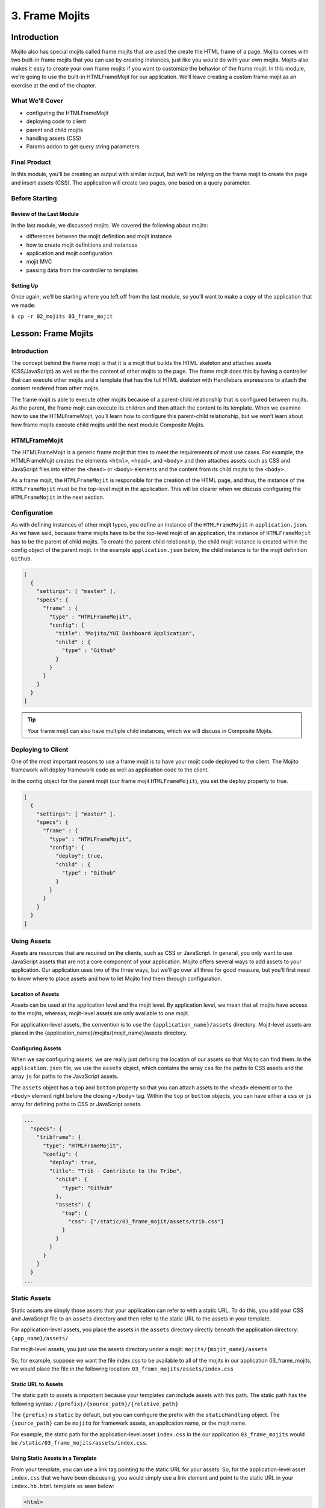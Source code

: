 ===============
3. Frame Mojits
===============


..  03_frame_mojits-intro:

Introduction
============

Mojito also has special mojits called frame mojits that are 
used the create the HTML frame of a page. Mojito comes with 
two built-in frame mojits that you can use by creating instances, 
just like you would do with your own mojits. Mojito also makes it 
easy to create your own frame mojits if you want to customize the 
behavior of the frame mojit. In this module, we’re going to use 
the built-in HTMLFrameMojit for our application. We’ll leave 
creating a custom frame mojit as an exercise at the end of the chapter.

..  03_intro-what:

What We’ll Cover
----------------

- configuring the HTMLFrameMojit
- deploying code to client
- parent and child mojits
- handling assets (CSS)
- Params addon to get query string parameters

..  03_intro-final:

Final Product
-------------

In this module, you’ll be creating an output with similar output, 
but we’ll be relying on the frame mojit to create the page and 
insert assets (CSS). The application will create two pages, one 
based on a query parameter.

.. image:: images/03_frame_mojits.png
   :height: 302 px
   :width: 650 px
   :alt: Screenshot of 03 frame mojits application.


..  03_intro-before:

Before Starting
---------------

..  03_intro_before-review:

Review of the Last Module
#########################

In the last module, we discussed mojits. We covered the following
about mojits:

- differences between the mojit definition and mojit instance
- how to create mojit definitions and instances
- application and mojit configuration
- mojit MVC
- passing data from the controller to templates


..  03_intro_before-setup:

Setting Up
##########

Once again, we’ll be starting where you left off from the last module, 
so you’ll want to make a copy of the application that we made:

``$ cp -r 02_mojits 03_frame_mojit``

..  03_frame_mojits-lesson:

Lesson: Frame Mojits
====================

..  03_lesson-intro:

Introduction
------------

The concept behind the frame mojit is that it is a mojit that builds the 
HTML skeleton and attaches assets (CSS/JavaScript) as well as the the 
content of other mojits to the page. The frame mojit does this by having a 
controller that can execute other mojits and a template that has the full 
HTML skeleton with Handlebars expressions to attach the content rendered 
from other mojits. 

The frame mojit is able to execute other mojits because of a parent-child 
relationship that is configured between mojits. As the parent, the frame 
mojit can execute its children and then attach the content to its template. 
When we examine how to use the HTMLFrameMojit, you’ll learn how to configure 
this parent-child relationship, but we won’t learn about how frame mojits 
execute child mojits until the next module Composite Mojits.

..  03_lesson-htmlframemojit:

HTMLFrameMojit
--------------

The HTMLFrameMojit is a generic frame mojit that tries to meet the requirements 
of most use cases. For example,  the HTMLFrameMojit creates the elements ``<html>``, 
``<head>``, and ``<body>`` and then attaches assets such as CSS and JavaScript files 
into either the ``<head>`` or ``<body>`` elements and the content from its child mojits 
to the ``<body>``.

As a frame mojit, the ``HTMLFrameMojit`` is responsible for the creation of the HTML 
page, and thus, the instance of the ``HTMLFrameMojit`` must be the top-level mojit 
in the application. This will be clearer when we discuss configuring the 
``HTMLFrameMojit`` in the next section. 

..  03_lesson-configuration:

Configuration
-------------

As with defining instances of other mojit types, you define an instance of the 
``HTMLFrameMojit`` in ``application.json``. As we have said, because frame mojits have 
to be the top-level mojit of an application, the instance of ``HTMLFrameMojit`` has 
to be the parent of child mojits. To create the parent-child relationship, the 
child mojit instance is created within the config object of the parent mojit.  
In the example ``application.json`` below, the child instance is for the mojit 
definition ``Github``.

.. code-block:: javascript

   [
     {
       "settings": [ "master" ],
       "specs": {
         "frame" : {
           "type" : "HTMLFrameMojit",
           "config": {
             "title": "Mojito/YUI Dashboard Application",
             "child" : {
               "type" : "Github"
             }
           }
         }
       }
     }
   ]


.. tip:: Your frame mojit can also have multiple child instances, 
         which we will discuss in Composite Mojits.

..  03_lesson-deploy:

Deploying to Client
-------------------

One of the most important reasons to use a frame mojit is to have 
your mojit code deployed to the client. The Mojito framework will 
deploy framework code as well as application code to the client. 

In the config object for the parent mojit (our frame mojit ``HTMLFrameMojit``), 
you set the deploy property to true. 

.. code-block:: javascript

   [
     {
       "settings": [ "master" ],
       "specs": {
         "frame" : {
           "type" : "HTMLFrameMojit",
           "config": {
             "deploy": true,
             "child" : {
               "type" : "Github"
             }
           }
         }
       }
     }
   ]

..  03_lesson-assets:

Using Assets 
------------

Assets are resources that are required on the clients, 
such as CSS or JavaScript. In general, you only want to 
use JavaScript assets that are not a core component of your 
application. Mojito offers several ways to add assets to your 
application. Our application uses two of the three ways, but 
we’ll go over all three for good measure, but you’ll first 
need to know where to place assets and how to let Mojito 
find them through configuration.

..  03_lesson_assets-location:

Location of Assets
##################

Assets can be used at the application level and the mojit level. 
By application level, we mean that all mojits have access to 
the mojits, whereas, mojit-level assets are only available to 
one mojit. 

For application-level assets, the convention is to use the 
``{application_name}/assets`` directory. Mojit-level assets 
are placed in the {application_name}/mojits/{mojit_name}/assets 
directory.

..  03_lesson_assets-configuring:

Configuring Assets
##################

When we say configuring assets, we are really just defining the 
location of our assets so that Mojito can find them. In the ``application.json`` 
file, we use the ``assets`` object, which contains the array ``css`` for the paths 
to CSS assets and the array ``js`` for paths to the JavaScript assets. 

The ``assets`` object has a ``top`` and ``bottom`` property so that you can attach 
assets to the ``<head>`` element or to the ``<body>`` element right before the 
closing ``</body>`` tag. Within the ``top`` or ``bottom`` objects, you can have 
either a ``css`` or ``js`` array for defining paths to CSS or JavaScript assets. 

.. code-block:: javascript

   ...
     "specs": {
       "tribframe": {
         "type": "HTMLFrameMojit",
         "config": {
           "deploy": true,
           "title": "Trib - Contribute to the Tribe",
             "child": {
               "type": "Github"
             },
             "assets": {
               "top": {
                 "css": ["/static/03_frame_mojit/assets/trib.css"]
               }
             }
           }
         }
       }
     }
   ...

..  03_lesson-static_assets:

Static Assets
-------------

Static assets are simply those assets that your application can 
refer to with a static URL. To do this, you add your CSS and JavaScript 
file to an ``assets`` directory and then refer to the static URL to the 
assets in your template.

For application-level assets, you place the assets in the ``assets`` directory 
directly beneath the application directory: ``{app_name}/assets/``

For mojit-level assets, you just use the assets directory under a mojit: ``mojits/{mojit_name}/assets``

So, for example, suppose we want the file index.css to be available to all of the 
mojits in our application 03_frame_mojits, we would place the file in the 
following location: ``03_frame_mojits/assets/index.css``

..  03_lesson_static_asset-url:

Static URL to Assets
####################

The static path to assets is important because your templates can include 
assets with this path. The static path has the following syntax: ``/{prefix}/{source_path}/{relative_path}``

The ``{prefix}`` is ``static`` by default, but you can configure the prefix with the 
``staticHandling`` object. The ``{source_path}`` can be ``mojito`` for framework assets, an 
application name, or the mojit name.  

For example, the static path for the application-level asset ``index.css`` in the our 
application ``03_frame_mojits`` would be ``/static/03_frame_mojits/assets/index.css``.

..  03_lesson_static_asset-using:

Using Static Assets in a Template
#################################

From your template, you can use a link tag pointing to the static URL for your assets.
So, for the application-level asset ``index.css`` that we have been discussing, you would 
simply use a link element and point to the static URL in your ``index.hb.html`` 
template as seen below:

.. code-block:: html

   <html>
     <head>
       <link rel="stylesheet" type="text/css" href="/static/03_frame_mojits/assets/index.css."/>
     </head>
     <body>
       <div id="{{mojit_view_id}}" class="mojit">
         <h2 id="header">{{title}}</h2>
         {{data}}
       </div>
     </body>
   </html>

..  03_lesson_static_asset-adding:

Dynamically Adding Assets With the Controller
#############################################

We do not recommend that you hard-code the static URL to your assets. 
A better way would be to use your controller to add the assets to your page. 
You can probably guess that we’re going to rely on a Action Context addon 
to help us to this, and you’re correct.

The Assets addon has methods for adding JavaScript, CSS, and meta data 
to your page. The Assets addon knows to look in the mojit’s assets directory 
to find files and creates the HTML frame to attach both CSS and JavaScript assets.

For example, in your mojit, if you have ``assets/index.css``, you can just pass the 
name of the file to the Assets addon method ``addCss``:

.. code-block:: javascript

   ...
     Y.namespace('mojito.controllers')[NAME] = {
       index: function(ac) {
         // The Assets addon is smart enough to find the 
         // the asset file ./assets/index.css
         // and then attach it to the rendered page.
         ac.assets.addCss('./index.css');
         ac.done({
           status: 'Mojito is working.',
         });
       }
     };
     // To use the Assets addon, you must require it: ‘mojito-assets-addon’
   }, '0.0.1', {requires: ['mojito', 'mojito-assets-addon']});


Okay, but what about attaching application-level assets with the 
Assets addon? Well, you can’t, so you either need to hard-code a static 
URL in your template or use a frame mojit to do it for you, which is 
what we’re going to show you next.

..  03_lesson_static_assets-frame:

Frame Assets
############

The ``HTMLFrameMojit`` can attach both mojit-level and application-level assets 
to the page. You just need to add the asset files to the appropriate ``assets`` 
directory and then define the location of your assets in an ``assets`` object in 
``application.json``.

In the example ``application.json`` below, the ``HTMLFrameMojit`` instance frame 
has one child mojit with a CSS asset. Notice that the ``assets`` object is a 
property of the instance of type ``HTMLFrameMojit``. You use the top property 
to attach the asset files to the ``<head>`` element. If you were going to 
attach JavaScript assets, you could use the ``top`` or ``bottom`` property to 
specify JavaScript assets. When using the ``bottom`` property, the asset is 
inserted right before the closing ``<body>`` tag. You’ll also notice that the 
path to the assets uses the static URL syntax: ``/{prefix}/{source_path}/{relative_path}``

.. code-block:: javascript

   [
     {
       "settings": [ "master" ],
       "specs": {
         "frame" : {
           "type" : "HTMLFrameMojit",
           "config": {
             "title": "App Using HTMLFrameMojit",
             "child" : {
               "type" : "myMojit"
             },
             "assets": {
               "top": {
                 "css": [
                   "/static/myApp/assets/css/index.css"
                 ],
               },
               “bottom”: {
                 “js”: [
                   "/static/myMojit/assets/js/index.js"
                 ]
               }
             }
           }
         }
       }
     }
   ]


Based on the ``application.json`` above, the ``HTMLFrameMojit`` will create the HTML skeleton 
and attach the CSS and JavaScript assets in the ``<head>`` and ``<body>`` elements as shown below:

.. code-block:: html

   <!DOCTYPE HTML>
   <html>
     <head>
       <title>App Using HTMLFrameMojit</title>
       <link rel="stylesheet" type="text/css" href="/static/myApp/assets/css/index.css"/>
     </head>
     <body>
       <!-- Content from child mojit(s) attached here! →
       <script type="text/javascript" src="/static/myMojit/assets/js/index.js">
       </script>   
     </body>
   </html>


.. tips:: Nulla mattis volutpat justo, et elementum quam condimentum vel. Cras dignissim hendrerit dui, at mollis nisi commodo in. 

..  03_frame_mojits-create:

Creating the Application
========================

#. Change to the ``03_frame_mojits`` application.
#. The first thing we need to do is create an instance of the ``HTMLFrameMojit`` and 
   have a child mojit that will create some content. We’ll use our ``Github``
   to create content and remove the instances that we defined for the other mojits 
   for now. Also, we’re going to add a CSS asset so that the ``HTMLFrameMojit`` can attach
   it to the page for us. For the sake of simplicity, you’re probably better off just 
   replacing the contents of ``application.json`` with the following: 

   .. code-block:: javascript

      [
        {
          "settings": [ "master" ],
          "appPort": "8666",
          "specs": {
            "tribframe": {
              "type": "HTMLFrameMojit",
              "config": {
                "deploy": true,
                "title": "Trib - Contribute to the Tribe",
                "child": {
                  "type": "Github"
                },
                "assets": {
                  "top": {
                    "css": ["/static/03_frame_mojit/assets/trib.css"]
                  }
                }
              }
            }
          }
        },
        {
          "settings": [ "environment:development" ],
          "staticHandling": {
            "forceUpdate": true
          }
        }
      ]

   If you are looking at the path to the CSS file and wondering how it was created, 
   review the section :ref:`Static URL to Assets <03_lesson_static_asset-url>`.
   
  

#. The mojit instance based on the ``HTMLFrameMojit`` is what we’ll use for the root path. 
   Replace the content of ``routes.json`` with the following. 

   .. code-block:: javascript

     [
       {
         "settings": [ "master" ],
         "root": {
           "verbs": ["get"],
           "path": "/",
           "call": "tribframe.index"
         }
       }
     ]

#. Our frame mojit is configured to attach a CSS file to our page, so we’re still 
   going to need to add the CSS file to our application. Based on the static URL 
   to the asset ``trib.css`` you can see that we’re using an application-level asset, 
   so let’s create the file ``assets/trib.css`` with the following:

   .. code-block:: css

      body {
        background-color: #F8F8F8;
        padding-left: 8px;
      }
      div {
        xborder: 1px solid red;
      } 
      .a {
        padding-top: 30px;
      }
      .mymodule {
        border: 1px solid #2d2d2d;
        margin: 8px;
        padding: 16px;
        border-radius: 3px;
        box-shadow: 2px 2px 2px #DDDDDD;
        float: left;
      }
      .mymodule h3 {
        margin: 0px;
        padding: 0px;
        font-weight: bold;
      }
      .myfooter {
        clear: left;
      }
      .bodytext {
        padding-left: 4px;
      }

#. If you remember the screenshot for the final application, you’ll recall that our 
   application displayed two different versions of the same page. The ``HTMLFrameMojit`` 
   is going to take care of the CSS file we added earlier, but we’re going to need 
   another CSS file for the second page. For that, we’re going to use the Assets 
   addon to dynamically add custom CSS based on a query parameter. To get the query 
   parameter, we’re going to use the Params addon. Once again, because of all the 
   changes, you might want to just replace the contents of the ``Github/controller.server.js`` 
   with the following:

   .. code-block::

      YUI.add('Github', function(Y, NAME) {

        Y.namespace('mojito.controllers')[NAME] = {

          index: function(ac) {

            var model = ac.models.get('GithubModelFoo');
            Y.log(model);
            model.getData(function(err, data){
                Y.log("Github -index - model.getData:");
                if (err) {
                    ac.error(err);
                    return;
                }
                Y.log(data);
                var view = ac.params.getFromUrl('view') || 'index';
                Y.log(view);
                if(view =='custom') {
                   ac.assets.addCss('/static/03_frame_mojit/assets/custom.css','top');
                } else if(view !='index') {
                  // In case a view that doesn't exist is chosen
                  view = 'index';
                }
                ac.done({
                    title: "",
                    github: data
                }, view);
            });
          }
        };
      }, '0.0.1', {requires: ['mojito', 'mojito-assets-addon', 'mojito-params-addon','mojito-models-addon', 'GithubModelFoo']});

#. We should call out the use of the addons that we mentioned. The ``Params`` addon 
   method ``getFromUrl`` is going to fetch the value for the query parameter ``view``. 
   So, if the HTTP GET request is made to ``http://localhost:8666?view=custom``, 
   we’re going to get the string ``"custom"``. As for the ``Assets`` addon, we’re 
   dynamically attaching the application-level CSS file ``trib.css`` to the ``<head>`` 
   element with the method ``addCss``.

#. When we called ``ac.done``, we passed the variable view as the second parameter. 
   If you recall from the Mojits module, you can tell Mojito to render a different 
   template other than the default, which is the template with the same name as the 
   action being executed. In this application, we’re telling Mojito to either use 
   the default or the ``custom`` view, which means we need the custom template 
   ``custom.hb.html`` for Mojito to execute. So, in the ``views`` directory, copy the 
   ``index.hb.html`` to ``custom.hb.html`` and just change the class of the inner ``<div>``
   tag from ``"mymodule"`` to ``"mycustom"``.
   
#. Our custom CSS doesn’t really do much, but the more important takeaway is how 
   to choose a template other than the default and use the Assets addon to dynamically 
   add CSS. From your application directory, create the file ``assets/custom.css`` with 
   the following:

   .. code-block:: css 

      .mycustom {
        border: 1px solid red;
        margin: 8px;
        padding: 16px;
        border-radius: 3px;
        box-shadow: 10px 10px 5px #888888;
        float: left;
      }
      .mycustom h3 {
        margin: 0px;
        padding: 0px;
        font-weight: bold;
        text-shadow: 5px 5px 5px #C0C0C0;
      }

#. Okay, we’re ready to view our application. Let’s take a look at the default 
   template that is rendered and attached to the page by ``HTMLFrameMojit`` by going 
   to http://localhost:8666. The page doesn’t look very different, but take a look 
   at the page source. You’ll see that the ``HTMLFrameMojit`` has created the HTML 
   skeleton, inserted the value for the ``<title>`` element and attached our CSS and 
   some JavaScript files.

#. To look at our custom template and CSS, append the query parameter ``?view=custom``. 
   You’ll see basically the same page with some shadowing. If you look at the page 
   source again, you’ll see the custom CSS file now.


..  03_frame_mojits-summary:

Module Review
=============

In this module, we covered the following:

- frame mojits
- ``HTMLFrameMojit``, Mojito's built-in frame mojit
- configuring the ``HTMLFrameMojit`` 
- adding assets with the ``HTMLFrameMojit``
- deploying code to the client with the ``deploy`` property
- adding child mojits to the ``HTMLFrameMojit``

..  03_frame_mojits-ts:

Troubleshooting
===============

Failed to load resource: the server responded with a status of 404 (Not Found)
------------------------------------------------------------------------------

If you are getting an error on the client saying that the CSS file ``trib.css`` is not found,
it's likely that you have not updated the application name in the path to the CSS file or
have a typo.

In the ``application.json``, make sure that the path to the CSS file in the ``css``
array is correct:

.. code-block:: javascript

   ...
     "assets": {
       "top": {
         "css": ["/static/03_frame_mojit/assets/trib.css"]
       }
     }
   ...


OK Message and No Page
----------------------

If you only see the text **OK** in your page, but no errors, it could mean that your
``routes.json`` has a syntax error. Unfortunately, running ``mojito jslint`` will only
find JSLint errors that are in JavaScript files, so you can either use another command-line
utility to check for syntax errors, use the stie http://jslint.com/ to test the ``routes.json``,
or use Node.js to evaluate the JSON with the following command: ``node -e 'require("./routes.json");'``



..  03_frame_mojits-qa:

Q&A
===


- Is there a way to deploy code to the client without the ``HTMLFrameMojit``?

  Yes, but you need to create your own frame mojit. The frame mojit deploys the files to
  the client. 

- Can child mojits of the ``HTMLFrameMojit`` also use the ``HTMLFrameMojit``?

  No, the mojit instance of type ``HTMLFrameMojit`` must be the top-level mojit in the 
  application, so there can only be one mojit using the ``HTMLFrameMojit``.

- 




..  03_frame_mojits-test:

Test Yourself
=============

.. _03_frame_mojits-questions:

Questions
---------

- What does a frame mojit do?
- How do you configure frame mojits to deploy code to the client?
- How do you configure Mojito to find assets?

.. _03_frame_mojits-addition_exs:

Additional Exercises
--------------------

- Create another mojit, make it a child of the ``HTMLFrameMojit``, and add another asset, 
  which could either be a JavaScript or CSS file. 
- Read the section on `Creating Custom Frame Mojits <../topics/mojito_frame_mojits.html#creating-custom-frame-mojits>`_ 
  and replace the ``HTMLFrameMojit`` with your own frame mojit.

..  03_frame_mojits-terms:

Terms
=====

- **frame mojits** - Mojits that construct Web pages from the skeleton HTML to the styling and 
  content. The ``HTMLFrameMojit`` is Mojito's built-in frame mojit, but developers can 
  create their own custom frame mojits. 
- **assets** - Resources that are required on the clients. These resources are 
  primarily CSS but can also be JavaScript that is ancillary to and not a core component of 
  the Mojito application. 

..  03_frame_mojits-src:

Source Code
===========

`03_frame_mojit <http://github.com/yahoo/mojito/examples/dashboard/03_frame_mojit>`_

..  03_frame_mojits-reading:

Further Reading
===============

- `Frame Mojits <../topics/mojito_frame_mojits.html>`_
- `Attaching Assets with HTMLFrameMojit <../code_exs/framed_assets.html>`_
- `HTMLFrameMojit <../topics/mojito_frame_mojits.html#htmlframemojit>`_
- `Creating Custom Frame Mojits <../topics/mojito_frame_mojits.html#creating-custom-frame-mojits>`_


